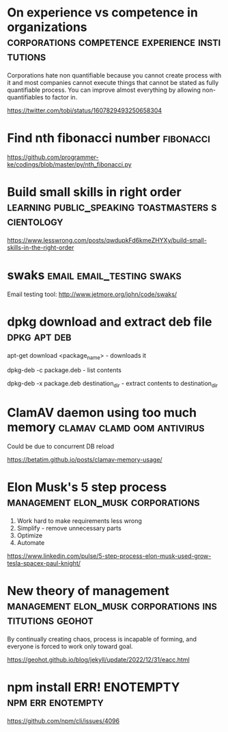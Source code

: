 * On experience vs competence in organizations :corporations:competence:experience:institutions:

Corporations hate non quantifiable because you cannot create process
with it and most companies cannot execute things that cannot be stated
as fully quantifiable process. You can improve almost everything by
allowing non-quantifiables to factor in.

https://twitter.com/tobi/status/1607829493250658304

* Find nth fibonacci number                                       :fibonacci:

https://github.com/programmer-ke/codings/blob/master/py/nth_fibonacci.py

* Build small skills in right order :learning:public_speaking:toastmasters:scientology:

https://www.lesswrong.com/posts/qwdupkFd6kmeZHYXy/build-small-skills-in-the-right-order

* swaks                                           :email:email_testing:swaks:

Email testing tool: http://www.jetmore.org/john/code/swaks/

* dpkg download and extract deb file                           :dpkg:apt:deb:

apt-get download <package_name> - downloads it

dpkg-deb -c package.deb - list contents

dpkg-deb -x package.deb destination_dir - extract contents to destination_dir

* ClamAV daemon using too much memory            :clamav:clamd:oom:antivirus:

Could be due to concurrent DB reload

https://betatim.github.io/posts/clamav-memory-usage/

* Elon Musk's 5 step process              :management:elon_musk:corporations:

 1) Work hard to make requirements less wrong
 2) Simplify - remove unnecessary parts
 3) Optimize
 4) Automate

https://www.linkedin.com/pulse/5-step-process-elon-musk-used-grow-tesla-spacex-paul-knight/

* New theory of management :management:elon_musk:corporations:institutions:geohot:

By continually creating chaos, process is incapable of forming, and
everyone is forced to work only toward goal.

https://geohot.github.io/blog/jekyll/update/2022/12/31/eacc.html

* npm install ERR! ENOTEMPTY                              :npm:err:enotempty:

https://github.com/npm/cli/issues/4096
